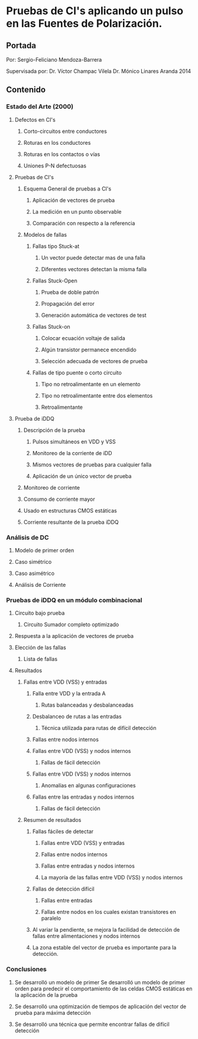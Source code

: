 * Pruebas de CI's aplicando un pulso en las Fuentes de Polarización.
** Portada
   Por:
   Sergio-Feliciano Mendoza-Barrera

   Supervisada por:
   Dr. Víctor Champac Vilela
   Dr. Mónico Linares Aranda
   2014
** Contenido
*** Estado del Arte (2000)
**** Defectos en CI's
***** Corto-circuitos entre conductores
***** Roturas en los conductores
***** Roturas en los contactos o vías
***** Uniones P-N defectuosas
**** Pruebas de CI's
***** Esquema General de pruebas a CI's
****** Aplicación de vectores de prueba
****** La medición en un punto observable
****** Comparación con respecto a la referencia
***** Modelos de fallas
****** Fallas tipo Stuck-at
******* Un vector puede detectar mas de una falla
******* Diferentes vectores detectan la misma falla
****** Fallas Stuck-Open
******* Prueba de doble patrón
******* Propagación del error
******* Generación automática de vectores de test
****** Fallas Stuck-on
******* Colocar ecuación voltaje de salida
******* Algún transistor permanece encendido
******* Selección adecuada de vectores de prueba
****** Fallas de tipo puente o corto circuito
******* Tipo no retroalimentante en un elemento
******* Tipo no retroalimentante entre dos elementos
******* Retroalimentante
**** Prueba de iDDQ
***** Descripción de la prueba
****** Pulsos simultáneos en VDD y VSS
****** Monitoreo de la corriente de iDD
****** Mismos vectores de pruebas para cualquier falla
****** Aplicación de un único vector de prueba
***** Monitoreo de corriente
***** Consumo de corriente mayor
***** Usado en estructuras CMOS estáticas
***** Corriente resultante de la prueba iDDQ
*** Análisis de DC
**** Modelo de primer orden
**** Caso simétrico
**** Caso asimétrico
**** Análisis de Corriente
*** Pruebas de iDDQ en un módulo combinacional
**** Circuito bajo prueba
***** Circuito Sumador completo optimizado
**** Respuesta a la aplicación de vectores de prueba
**** Elección de las fallas
***** Lista de fallas
**** Resultados
***** Fallas entre VDD (VSS) y entradas
****** Falla entre VDD y la entrada A
******* Rutas balanceadas y desbalanceadas
****** Desbalanceo de rutas a las entradas
******* Técnica utilizada para rutas de difícil detección
****** Fallas entre nodos internos
****** Fallas entre VDD (VSS) y nodos internos
******* Fallas de fácil detección
****** Fallas entre VDD (VSS) y nodos internos
******* Anomalías en algunas configuraciones
****** Fallas entre las entradas y nodos internos
******* Fallas de fácil detección
***** Resumen de resultados
****** Fallas fáciles de detectar
******* Fallas entre VDD (VSS) y entradas
******* Fallas entre nodos internos
******* Fallas entre entradas y nodos internos
******* La mayoría de las fallas entre VDD (VSS) y nodos internos
****** Fallas de detección difícil
******* Fallas entre entradas
******* Fallas entre nodos en los cuales existan transistores en paralelo
****** Al variar la pendiente, se mejora la facilidad de detección de fallas entre alimentaciones y nodos internos
****** La zona estable del vector de prueba es importante para la detección.
*** Conclusiones
**** Se desarrolló un modelo de primer Se desarrolló un modelo de primer orden para predecir el comportamiento de las celdas CMOS estáticas en la aplicación de la prueba
**** Se desarrolló una optimización de tiempos de aplicación del vector de prueba para máxima detección
**** Se desarrolló una técnica que permite encontrar fallas de difícil detección
